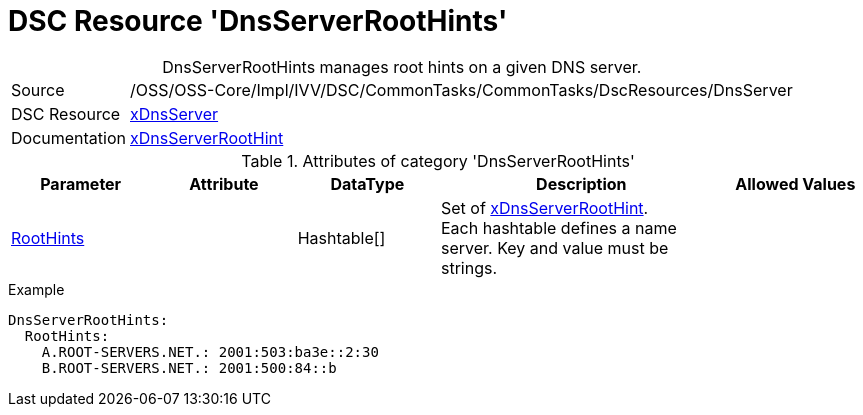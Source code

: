 // CommonTasks YAML Reference: DnsServerRootHints
// ========================================

:YmlCategory: DnsServerRootHints


[[dscyml_dnsserverroothints, {YmlCategory}]]
= DSC Resource 'DnsServerRootHints'
// didn't work in production: = DSC Resource '{YmlCategory}'


[[dscyml_dnsserverroothints_abstract]]
.{YmlCategory} manages root hints on a given DNS server.


// reference links as variables for using more than once
:ref_xDnsServerRootHint:  https://github.com/dsccommunity/xDnsServer#xdnsserverroothint[xDnsServerRootHint]


[cols="1,3a" options="autowidth" caption=]
|===
| Source         | /OSS/OSS-Core/Impl/IVV/DSC/CommonTasks/CommonTasks/DscResources/DnsServer
| DSC Resource   | https://github.com/dsccommunity/xDnsServer[xDnsServer]
| Documentation  | {ref_xDnsServerRootHint}
|===


.Attributes of category '{YmlCategory}'
[cols="1,1,1,2a,1a" options="header"]
|===
| Parameter
| Attribute
| DataType
| Description
| Allowed Values

| [[dscyml_dnsserverroothints_roothints, {YmlCategory}/RootHints]]<<dscyml_dnsserverroothints_roothints_details, RootHints>>
|
| Hashtable[]
| Set of {ref_xDnsServerRootHint}. +
  Each hashtable defines a name server. 
  Key and value must be strings.
|

|===


.Example
[source, yaml]
----
DnsServerRootHints:
  RootHints:
    A.ROOT-SERVERS.NET.: 2001:503:ba3e::2:30
    B.ROOT-SERVERS.NET.: 2001:500:84::b
----

